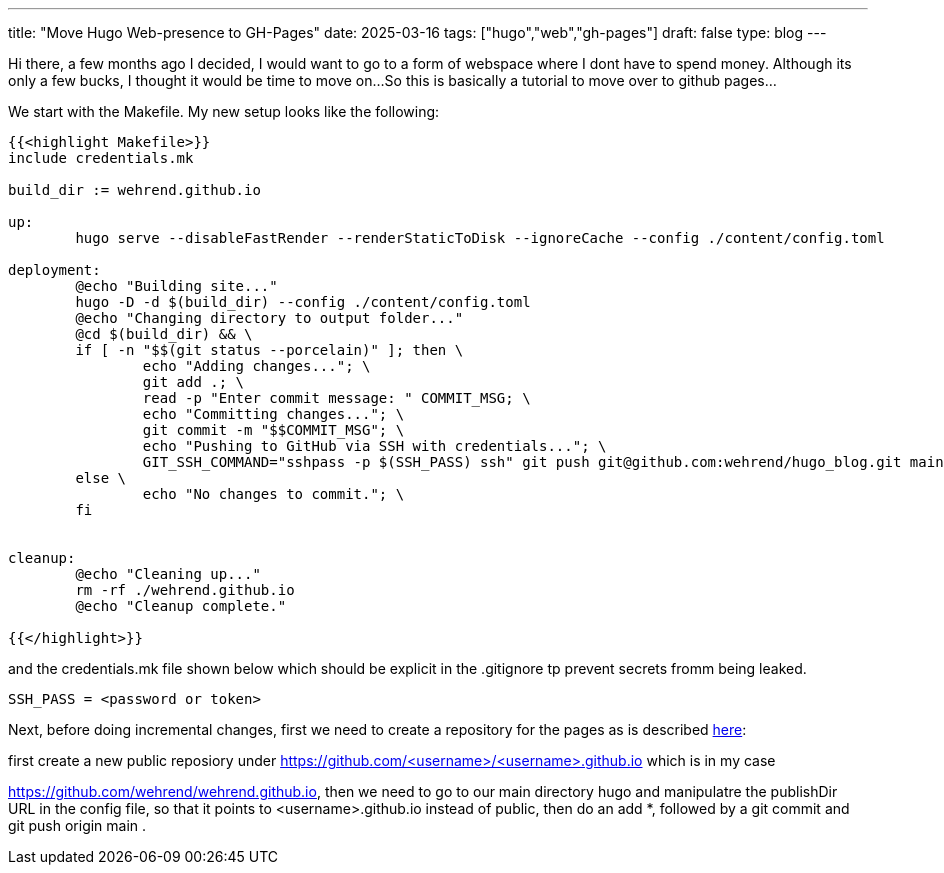 ---
title: "Move Hugo Web-presence to GH-Pages"
date: 2025-03-16
tags: ["hugo","web","gh-pages"]
draft: false
type: blog
---

Hi there, a few months ago I decided, I would want to go to a form of webspace where I dont have to spend money. Although its only a few bucks, I thought it would be time to move on…​So this is basically a tutorial to move over to github pages…​

We start with the Makefile. My new setup looks like the following:

----
{{<highlight Makefile>}}
include credentials.mk

build_dir := wehrend.github.io

up:
	hugo serve --disableFastRender --renderStaticToDisk --ignoreCache --config ./content/config.toml

deployment:
	@echo "Building site..."
	hugo -D -d $(build_dir) --config ./content/config.toml
	@echo "Changing directory to output folder..."
	@cd $(build_dir) && \
	if [ -n "$$(git status --porcelain)" ]; then \
		echo "Adding changes..."; \
		git add .; \
		read -p "Enter commit message: " COMMIT_MSG; \
		echo "Committing changes..."; \
		git commit -m "$$COMMIT_MSG"; \
		echo "Pushing to GitHub via SSH with credentials..."; \
		GIT_SSH_COMMAND="sshpass -p $(SSH_PASS) ssh" git push git@github.com:wehrend/hugo_blog.git main; \
	else \
		echo "No changes to commit."; \
	fi


cleanup:
	@echo "Cleaning up..."
	rm -rf ./wehrend.github.io
	@echo "Cleanup complete."

{{</highlight>}}
----
and the credentials.mk file shown below which should be explicit in the .gitignore tp prevent secrets fromm being leaked.

----
SSH_PASS = <password or token>
----

Next, before doing incremental changes, first we need to create a repository for the pages as is described https://pages.github.com/[here]:

first create a new public reposiory under  https://github.com/<username>/<username>.github.io which is in my case

https://github.com/wehrend/wehrend.github.io, then we need to go to our main directory hugo and manipulatre the
publishDir URL in the config file, so that it points to <username>.github.io instead of public,
then do an add *, followed by a git commit and git push origin main .




